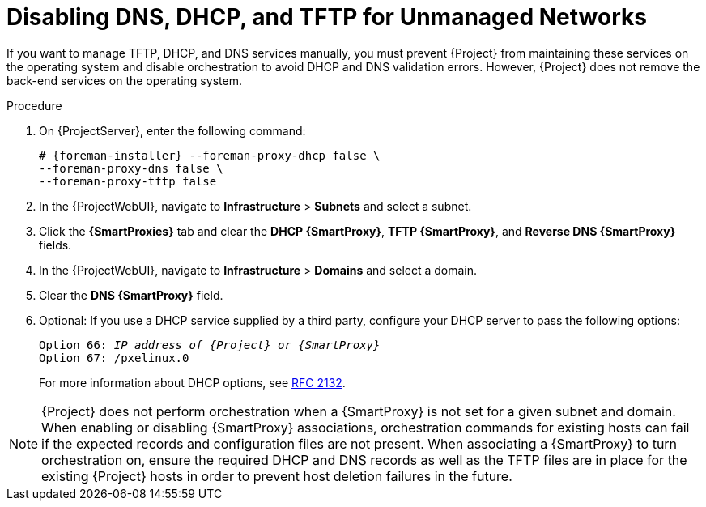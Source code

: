 [id="disabling-dns-dhcp-tftp-for-unmanaged-networks_{context}"]
= Disabling DNS, DHCP, and TFTP for Unmanaged Networks

If you want to manage TFTP, DHCP, and DNS services manually, you must prevent {Project} from maintaining these services on the operating system and disable orchestration to avoid DHCP and DNS validation errors.
However, {Project} does not remove the back-end services on the operating system.

.Procedure

. On {ProjectServer}, enter the following command:
+
[options="nowrap", subs="+quotes,attributes"]
----
# {foreman-installer} --foreman-proxy-dhcp false \
--foreman-proxy-dns false \
--foreman-proxy-tftp false
----

. In the {ProjectWebUI}, navigate to *Infrastructure* > *Subnets* and select a subnet.

. Click the *{SmartProxies}* tab and clear the *DHCP {SmartProxy}*, *TFTP {SmartProxy}*, and *Reverse DNS {SmartProxy}* fields.

. In the {ProjectWebUI}, navigate to *Infrastructure* > *Domains* and select a domain.

. Clear the *DNS {SmartProxy}* field.

. Optional: If you use a DHCP service supplied by a third party, configure your DHCP server to pass the following options:
+
[options="nowrap" subs="+quotes,attributes"]
----
Option 66: __IP address of {Project} or {SmartProxy}__
Option 67: /pxelinux.0
----
+
For more information about DHCP options, see https://tools.ietf.org/html/rfc2132[RFC 2132].

[NOTE]
{Project} does not perform orchestration when a {SmartProxy} is not set for a given subnet and domain.
When enabling or disabling {SmartProxy} associations, orchestration commands for existing hosts can fail if the expected records and configuration files are not present.
When associating a {SmartProxy} to turn orchestration on, ensure the required DHCP and DNS records as well as the TFTP files are in place for the existing {Project} hosts in order to prevent host deletion failures in the future.
